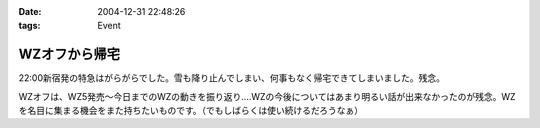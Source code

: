 :date: 2004-12-31 22:48:26
:tags: Event

=========================
WZオフから帰宅
=========================

22:00新宿発の特急はがらがらでした。雪も降り止んでしまい、何事もなく帰宅できてしまいました。残念。

WZオフは、WZ5発売～今日までのWZの動きを振り返り‥‥WZの今後についてはあまり明るい話が出来なかったのが残念。WZを名目に集まる機会をまた持ちたいものです。（でもしばらくは使い続けるだろうなぁ）



.. :extend type: text/plain
.. :extend:

